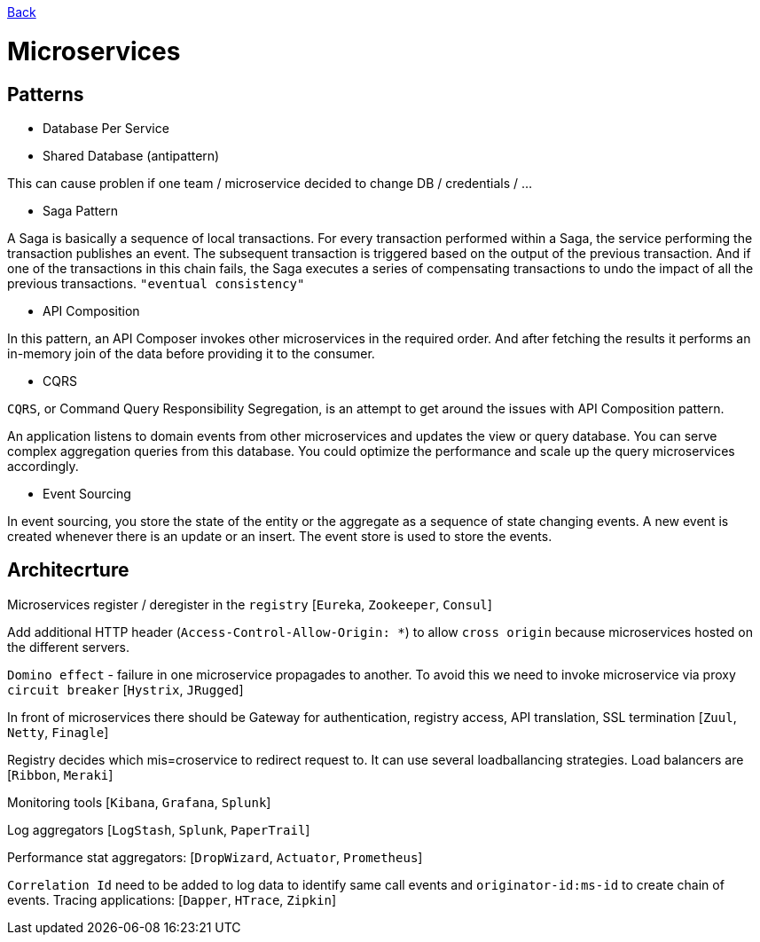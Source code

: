 link:../README.md[Back]

= Microservices =

== Patterns ==

  - Database Per Service
  - Shared Database (antipattern)

This can cause problen if one team / microservice decided to change DB / credentials / ...

  - Saga Pattern
 
A Saga is basically a sequence of local transactions. For every transaction performed within a Saga, the service performing the transaction publishes an event. The subsequent transaction is triggered based on the output of the previous transaction. And if one of the transactions in this chain fails, the Saga executes a series of compensating transactions to undo the impact of all the previous transactions. `"eventual consistency"`

  - API Composition
  
In this pattern, an API Composer invokes other microservices in the required order. And after fetching the results it performs an in-memory join of the data before providing it to the consumer.
  
  - CQRS
  
`CQRS`, or Command Query Responsibility Segregation, is an attempt to get around the issues with API Composition pattern.

An application listens to domain events from other microservices and updates the view or query database. You can serve complex aggregation queries from this database. You could optimize the performance and scale up the query microservices accordingly.

  - Event Sourcing

In event sourcing, you store the state of the entity or the aggregate as a sequence of state changing events. A new event is created whenever there is an update or an insert. The event store is used to store the events.

== Architecrture ==

Microservices register / deregister in the `registry` [`Eureka`, `Zookeeper`, `Consul`]

Add additional HTTP header (`Access-Control-Allow-Origin: *`) to allow `cross origin` because microservices hosted on the different servers.

`Domino effect` - failure in one microservice propagades to another. To avoid this we need to invoke microservice via proxy `circuit breaker` [`Hystrix`, `JRugged`]

In front of microservices there should be Gateway for authentication, registry access, API translation, SSL termination [`Zuul`, `Netty`, `Finagle`]

Registry decides which mis=croservice to redirect request to. It can use several loadballancing strategies. Load balancers are [`Ribbon`, `Meraki`]

Monitoring tools [`Kibana`, `Grafana`, `Splunk`]

Log aggregators [`LogStash`, `Splunk`, `PaperTrail`]

Performance stat aggregators: [`DropWizard`, `Actuator`, `Prometheus`]

`Correlation Id` need to be added to log data to identify same call events and `originator-id:ms-id` to create chain of events. Tracing applications: [`Dapper`, `HTrace`, `Zipkin`]
